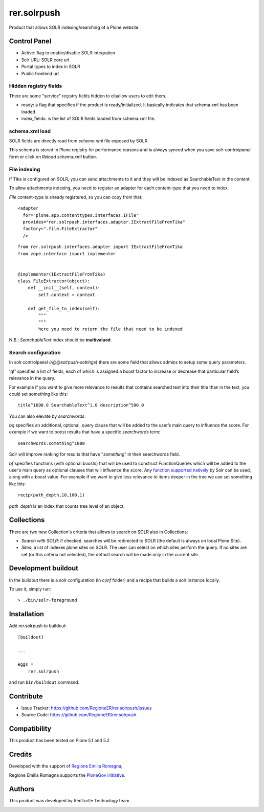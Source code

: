 ============
rer.solrpush
============

.. image:: https://github.com/RegioneER/rer.solrpush/workflows/Tests/badge.svg

Product that allows SOLR indexing/searching of a Plone website.


Control Panel
=============

- Active: flag to enable/disable SOLR integration
- Solr URL: SOLR core url
- Portal types to index in SOLR
- Public frontend url


Hidden registry fields
----------------------

There are some "service" registry fields hidden to disallow users to edit them.

- ready: a flag that specifies if the product is ready/initialized.
  It basically indicates that schema.xml has been loaded.
- index_fields: is the list of SOLR fields loaded from schema.xml file.


schema.xml load
---------------

SOLR fields are directly read from `schema.xml` file exposed by SOLR.

This schema is stored in Plone registry for performance reasons
and is always synced when you save `solr-controlpanel` form
or click on `Reload schema.xml` button.

File indexing
-------------

If Tika is configured on SOLR, you can send attachments to it and they will be indexed as SearchableText in the content.

To allow attachments indexing, you need to register an adapter for each content-type that you need to index.

`File` content-type is already registered, so you can copy from that::

    <adapter
      for="plone.app.contenttypes.interfaces.IFile"
      provides="rer.solrpush.interfaces.adapter.IExtractFileFromTika"
      factory=".file.FileExtractor"
      />

::

    from rer.solrpush.interfaces.adapter import IExtractFileFromTika
    from zope.interface import implementer


    @implementer(IExtractFileFromTika)
    class FileExtractor(object):
        def __init__(self, context):
            self.context = context

        def get_file_to_index(self):
            """
            """
            here you need to return the file that need to be indexed

N.B.: `SearchableText` index should be **multivalued**.


Search configuration
--------------------

In solr controlpanel (*/@@solrpush-settings*) there are some field that allows admins to setup some query parameters.

'qf' specifies a list of fields, each of which is assigned a boost factor to increase
or decrease that particular field’s relevance in the query.

For example if you want to give more relevance to results that contains searched
text into their title than in the text, you could set something like this::

    title^1000.0 SearchableText^1.0 description^500.0

You can also elevate by *searchwords*.

`bq` specifies an additional, optional, query clause that will be added to the user’s main query to influence the score.
For example if we want to boost results that have a specific `searchwords` term::

    searchwords:something^1000
  
Solr will improve ranking for results that have "*something*" in their searchwords field.

`bf` specifies functions (with optional boosts) that will be used to construct FunctionQueries
which will be added to the user’s main query as optional clauses that will influence the score.
Any `function supported natively <https://lucene.apache.org/solr/guide/6_6/function-queries.html>`_ by Solr can be used, along with a boost value.
For example if we want to give less relevance to items deeper in the tree we can set something like this::

    recip(path_depth,10,100,1)

*path_depth* is an index that counts tree level of an object.

Collections
===========

There are two new Collection's criteria that allows to search on SOLR also in Collections:

- *Search with SOLR*: if checked, searches will be redirected to SOLR (the default is always on local Plone Site).
- *Sites*: a list of indexes plone sites on SOLR. The user can select on which sites perform the query.
  If no sites are set (or this criteria not selected), the default search will be made only in the current site.


Development buildout
====================

In the buildout there is a solr configuration (in `conf` folder) and a recipe that builds a solr instance locally.

To use it, simply run::

    > ./bin/solr-foreground


Installation
============

Add rer.solrpush to buildout::

    [buildout]

    ...

    eggs =
        rer.solrpush


and run ``bin/buildout`` command.


Contribute
==========

- Issue Tracker: https://github.com/RegioneER/rer.solrpush/issues
- Source Code: https://github.com/RegioneER/rer.solrpush

Compatibility
=============

This product has been tested on Plone 5.1 and 5.2


Credits
=======

Developed with the support of `Regione Emilia Romagna`__;

Regione Emilia Romagna supports the `PloneGov initiative`__.

__ http://www.regione.emilia-romagna.it/
__ http://www.plonegov.it/

Authors
=======

This product was developed by RedTurtle Technology team.

.. image:: http://www.redturtle.net/redturtle_banner.png
   :alt: RedTurtle Technology Site
   :target: http://www.redturtle.net/
